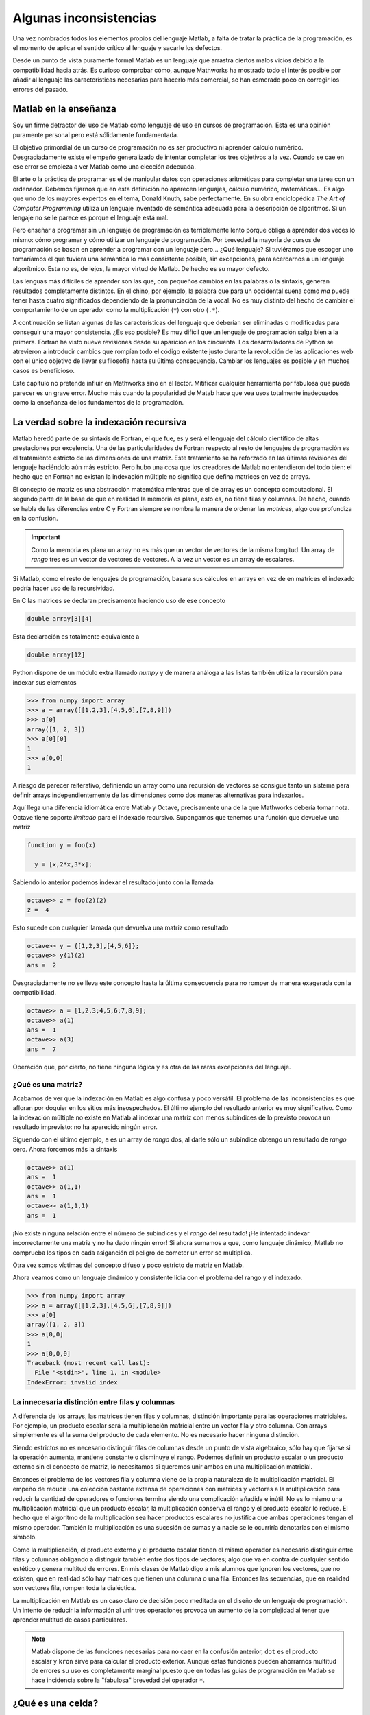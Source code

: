 Algunas inconsistencias
=======================

Una vez nombrados todos los elementos propios del lenguaje Matlab, a
falta de tratar la práctica de la programación, es el momento de
aplicar el sentido crítico al lenguaje y sacarle los defectos.

Desde un punto de vista puramente formal Matlab es un lenguaje que
arrastra ciertos malos vicios debido a la compatibilidad hacia atrás.
Es curioso comprobar cómo, aunque Mathworks ha mostrado todo el
interés posible por añadir al lenguaje las características necesarias
para hacerlo más comercial, se han esmerado poco en corregir los
errores del pasado.

Matlab en la enseñanza
----------------------

Soy un firme detractor del uso de Matlab como lenguaje de uso en
cursos de programación. Esta es una opinión puramente personal pero
está sólidamente fundamentada. 

El objetivo primordial de un curso de programación no es ser
productivo ni aprender cálculo numérico.  Desgraciadamente existe el
empeño generalizado de intentar completar los tres objetivos a la
vez. Cuando se cae en ese error se empieza a ver Matlab como una
elección adecuada.

El arte o la práctica de programar es el de manipular datos con
operaciones aritméticas para completar una tarea con un
ordenador. Debemos fijarnos que en esta definición no aparecen
lenguajes, cálculo numérico, matemáticas... Es algo que uno de los
mayores expertos en el tema, Donald Knuth, sabe perfectamente.  En su
obra enciclopédica *The Art of Computer Programming* utiliza un
lenguaje inventado de semántica adecuada para la descripción de
algoritmos. Si un lengaje no se le parece es porque el lenguaje está
mal.

Pero enseñar a programar sin un lenguaje de programación es
terriblemente lento porque obliga a aprender dos veces lo mismo: cómo
programar y cómo utilizar un lenguaje de programación.  Por brevedad
la mayoría de cursos de programación se basan en aprender a programar
con un lenguaje pero... ¿Qué lenguaje? Si tuviéramos que escoger uno
tomaríamos el que tuviera una semántica lo más consistente posible,
sin excepciones, para acercarnos a un lenguaje algorítmico.  Esta no
es, de lejos, la mayor virtud de Matlab.  De hecho es su mayor
defecto.

Las lenguas más difíciles de aprender son las que, con pequeños
cambios en las palabras o la sintaxis, generan resultados
completamente distintos.  En el chino, por ejemplo, la palabra que
para un occidental suena como *ma* puede tener hasta cuatro
significados dependiendo de la pronunciación de la vocal. No es muy
distinto del hecho de cambiar el comportamiento de un operador como la
multiplicación (``*``) con otro (``.*``).

A continuación se listan algunas de las características del lenguaje
que deberían ser eliminadas o modificadas para conseguir una mayor
consistencia. ¿Es eso posible? Es muy difícil que un lenguaje de
programación salga bien a la primera.  Fortran ha visto nueve
revisiones desde su aparición en los cincuenta. Los desarrolladores de
Python se atrevieron a introducir cambios que rompían todo el código
existente justo durante la revolución de las aplicaciones web con el
único objetivo de llevar su filosofía hasta su última
consecuencia. Cambiar los lenguajes es posible y en muchos casos es
beneficioso.

Este capítulo no pretende influir en Mathworks sino en el
lector. Mitificar cualquier herramienta por fabulosa que pueda parecer
es un grave error.  Mucho más cuando la popularidad de Matab hace que
vea usos totalmente inadecuados como la enseñanza de los fundamentos
de la programación.

La verdad sobre la indexación recursiva
---------------------------------------

Matlab heredó parte de su sintaxis de Fortran, el que fue, es y será
el lenguaje del cálculo científico de altas prestaciones por
excelencia. Una de las particularidades de Fortran respecto al resto
de lenguajes de programación es el tratamiento estricto de las
dimensiones de una matriz.  Este tratamiento se ha reforzado en las
últimas revisiones del lenguaje haciéndolo aún más estricto. Pero hubo
una cosa que los creadores de Matlab no entendieron del todo bien: el
hecho que en Fortran no existan la indexación múltiple no significa
que defina matrices en vez de arrays.

El concepto de matriz es una abstracción matemática mientras que el de
array es un concepto computacional. El segundo parte de la base de que
en realidad la memoria es plana, esto es, no tiene filas y
columnas. De hecho, cuando se habla de las diferencias entre C y
Fortran siempre se nombra la manera de ordenar las *matrices*, algo
que profundiza en la confusión.

.. important::

   Como la memoria es plana un array no es más que un vector de
   vectores de la misma longitud. Un array de *rango* tres es un
   vector de vectores de vectores.  A la vez un vector es un array de
   escalares.

Si Matlab, como el resto de lenguajes de programación, basara sus
cálculos en arrays en vez de en matrices el indexado podría hacer uso
de la recursividad.

En C las matrices se declaran precisamente haciendo uso de ese concepto

.. code-block:: c

   double array[3][4]

Esta declaración es totalmente equivalente a 

.. code-block:: c

   double array[12]

Python dispone de un módulo extra llamado *numpy* y de manera análoga
a las listas también utiliza la recursión para indexar sus elementos

.. code-block:: python

   >>> from numpy import array
   >>> a = array([[1,2,3],[4,5,6],[7,8,9]])
   >>> a[0]
   array([1, 2, 3])
   >>> a[0][0]
   1   
   >>> a[0,0]
   1
   
A riesgo de parecer reiterativo, definiendo un array como una
recursión de vectores se consigue tanto un sistema para definir arrays
independientemente de las dimensiones como dos maneras alternativas
para indexarlos.

Aquí llega una diferencia idiomática entre Matlab y Octave,
precisamente una de la que Mathworks debería tomar nota. Octave tiene
soporte *limitado* para el indexado recursivo.  Supongamos que tenemos
una función que devuelve una matriz

.. code-block:: matlab

   function y = foo(x)
     
     y = [x,2*x,3*x];

Sabiendo lo anterior podemos indexar el resultado junto con la llamada

.. code-block:: matlab

   octave>> z = foo(2)(2)
   z =  4

Esto sucede con cualquier llamada que devuelva una matriz como resultado

.. code-block:: matlab

   octave>> y = {[1,2,3],[4,5,6]};
   octave>> y{1}(2)
   ans =  2

Desgraciadamente no se lleva este concepto hasta la última
consecuencia para no romper de manera exagerada con la compatibilidad.

.. code-block:: matlab

   octave>> a = [1,2,3;4,5,6;7,8,9];
   octave>> a(1)
   ans =  1
   octave>> a(3)
   ans =  7
   
Operación que, por cierto, no tiene ninguna lógica y es otra de las
raras excepciones del lenguaje.

¿Qué es una matriz?
...................

Acabamos de ver que la indexación en Matlab es algo confusa y poco
versátil.  El problema de las inconsistencias es que afloran por
doquier en los sitios más insospechados. El último ejemplo del
resultado anterior es muy significativo.  Como la indexación múltiple
no existe en Matlab al indexar una matriz con menos subíndices de lo
previsto provoca un resultado imprevisto: no ha aparecido ningún error.

Siguendo con el último ejemplo, ``a`` es un array de *rango* dos, al
darle sólo un subíndice obtengo un resultado de *rango* cero.  Ahora
forcemos más la sintaxis

.. code-block:: matlab

   octave>> a(1)
   ans =  1
   octave>> a(1,1)
   ans =  1
   octave>> a(1,1,1)
   ans =  1

¡No existe ninguna relación entre el número de subíndices y el *rango*
del resultado! ¡He intentado indexar incorrectamente una matriz y no
ha dado ningún error! Si ahora sumamos a que, como lenguaje dinámico,
Matlab no comprueba los tipos en cada asiganción el peligro de cometer
un error se multiplica.

Otra vez somos víctimas del concepto difuso y poco estricto de matriz
en Matlab.

Ahora veamos como un lenguaje dinámico y consistente lidia con el
problema del rango y el indexado.

.. code-block:: python

   >>> from numpy import array
   >>> a = array([[1,2,3],[4,5,6],[7,8,9]])
   >>> a[0]
   array([1, 2, 3])
   >>> a[0,0]
   1
   >>> a[0,0,0]
   Traceback (most recent call last):
     File "<stdin>", line 1, in <module>
   IndexError: invalid index
   

La innecesaria distinción entre filas y columnas
................................................

A diferencia de los arrays, las matrices tienen filas y columnas,
distinción importante para las operaciones matriciales.  Por ejemplo,
un producto escalar será la multiplicación matricial entre un vector
fila y otro columna.  Con arrays simplemente es el la suma del
producto de cada elemento.  No es necesario hacer ninguna distinción.

Siendo estrictos no es necesario distinguir filas de columnas desde un
punto de vista algebraico, sólo hay que fijarse si la operación
aumenta, mantiene constante o disminuye el rango.  Podemos definir un
producto escalar o un producto externo sin el concepto de matriz, lo
necesitamos si queremos unir ambos en una multiplicación matricial.

Entonces el problema de los vectores fila y columna viene de la propia
naturaleza de la multiplicación matricial.  El empeño de reducir una
colección bastante extensa de operaciones con matrices y vectores a la
multiplicación para reducir la cantidad de operadores o funciones
termina siendo una complicación añadida e inútil.  No es lo mismo una
multiplicación matricial que un producto escalar, la multiplicación
conserva el rango y el producto escalar lo reduce.  El hecho que el
algoritmo de la multiplicación sea hacer productos escalares no
justifica que ambas operaciones tengan el mismo operador.  También la
multiplicación es una sucesión de sumas y a nadie se le ocurriría
denotarlas con el mismo símbolo.

Como la multiplicación, el producto externo y el producto escalar
tienen el mismo operador es necesario distinguir entre filas y
columnas obligando a distinguir también entre dos tipos de vectores;
algo que va en contra de cualquier sentido estético y genera multitud
de errores.  En mis clases de Matlab digo a mis alumnos que ignoren
los vectores, que no existen, que en realidad sólo hay matrices que
tienen una columna o una fila.  Entonces las secuencias, que en
realidad son vectores fila, rompen toda la dialéctica.

La multiplicación en Matlab es un caso claro de decisión poco meditada
en el diseño de un lenguaje de programación.  Un intento de reducir la
información al unir tres operaciones provoca un aumento de la
complejidad al tener que aprender multitud de casos particulares.

.. note::

   Matlab dispone de las funciones necesarias para no caer en la
   confusión anterior, ``dot`` es el producto escalar y ``kron`` sirve
   para calcular el producto exterior.  Aunque estas funciones pueden
   ahorrarnos multitud de errores su uso es completamente marginal
   puesto que en todas las guías de programación en Matlab se hace
   incidencia sobre la "fabulosa" brevedad del operador ``*``.

.. function:: dot(a,b)

   Calcula el producto escalar de los dos vectores *a* y *b*

   :arg a: Vector fila o columna
   :arg b: Vector fila o columna
   :rtype: Escalar

.. function:: kron(a,b)

   Producto tensorial de Kronecker de dos tensores.  Cuando *a* y *b*
   son vectores esta operación se llama producto exterior.

   :arg a: Escalar, vector o matriz de cualquier dimensión
   :arg b: Escalar, vector o matriz de cualquier dimensión
   :rtype: La dimensión del resultado siempre será la suma de las dimensiones de los argumentos


¿Qué es una celda?
------------------

Fijémonos en la cabecera de la definición de una función

.. code-block:: matlab

   function [x,y,z] = foo(p,q,r)

Si analizamos sintácticamente la frase tenemos una sentencia como
``function`` que anuncia la declaración de una función, posteriormente
viene una matriz que contiene tres variables, el operador asignación y
finalmente el enunciado de cabecera de función.

Fijémonos ahora en el elemento ``[x,y,z]``, rigurosamente hablando es
una matriz que contiene tres variables pero en realidad es una
asignación triple.  Esto suele llamarse un triple o un tuple de tres
elementos y es un tipo presente en muchos lenguajes de programación
dinámicos. ¿Entonces en caso de la asignación múltiple los corchetes
designan matrices o tuples?  Vamos a comprobarlo

.. code-block:: matlab

  >> [x,y,z] = [1,2,3]
  ??? Too many output arguments.

Pues ahora que lo de la izquierda es un tuple y lo de la derecha es
una matriz. Parece que llegamos a una conclusión, cuando algo
delimitado por corchetes está al lado izquierdo de una asignación es
un tuple y si está en el lado derecho es una matriz.  Hasta que
definimos la función ``foo``

.. code-block:: matlab
   
   function [x,y,z] = foo(p,q,r)
     x = p;
     y = q;
     z = r;

Y probamos lo siguiente

.. code-block:: matlab

   >> x = foo(1,2,3)
   x =
        1

¿Entonces qué retorna una función? La cabecera establece claramente
una asignación triple pero al encontrar sólo un argumento de salida lo
convierte en una asignación simple e ignora los otros argumentos.
Entonces la cabecera no sirve para nada y establece una jerarquía de
argumentos según su orden sin ningún control estricto sobre la
cantidad.

El defecto subyacente es que Matlab no tiene un operador asignación
completamente consistente que establece la excepción de las llamadas a
funciones. Este defecto podría solucionarse si los *cell arrays*
se comportaran como tuples y soportaran la asignación
múltiple. Uniendo lo anterior a que las funciones tuvieran a celdas
como argumentos de salida podríamos arreglar ese defecto en el
operador asignación. Este sería un ejemplo del declaración.

.. code-block:: matlab

   function {x,y,z} = foo(p,q,r}
     x = p;
     y = q;
     z = r;

Y este su funcionamiento

.. code-block:: matlab

   >> foo(1,2,3)
   ans =    
       [1]    [2]    [3]

   >> {x,y,z} = foo(1,2,3)
   x = 
        1

   y =
        2
   
   z =
        3

   >> x = foo(1,2,3)
   ??? Not enough output arguments.

   >> x = foo(1,2,3)(1)
   x = 
        1

¿Qué son entonces los cell arrays?  Paraecen una manera un poco más
sofisticada de ordenar valores pero es difícil encontrar el por qué de
su existencia.  Permitiendo la asignación múltiple con cell arrays y
la indexación múltiple se podría dotar al operador asignación de un
significado verdadero.

Funciones y archivos
--------------------

Las limitaciones de una única función por archivo y de no poder
definir funciones dentro de la sesión del intérprete es sumamente
ridícula. No consigo entender cómo ha llegado Matlab a esas cotas de
popularidad con semejante inconveniente. Sin su posición dominante en
el mercado sería imposible que se introdujera en él puesto que la
calidad del intérprete y de el ecosistema de cálculo es infinitamente
inferior al de la competencia.

Es, además, una limitación tecnológicamente inaceptable puesto que
incluso el Octave lo soporta como extensión al lenguaje. En muchos
casos hay que hacer encaje de bolillos para no terminar con el
programa partido en decenas de archivos.

¿Cuál es el paradigma de Matlab?
................................

Los lenguajes de programación soportan uno o varios paradigmas.  Lisp
sigue la programación funcional, C es un lenguaje procedimental y
modular, Java es un lenguaje estático orientado a objetos, Python
soporta mejor o peor todos los paradigmas conocidos.  El paradigma de
Matlab es Matlab.

Es difícil hacer programación procedimental en Matlab porque cada
función debe estar en un archivo, esto impide juntar todo lo que es
esencial en el script principal si una función tiene que estar en él.

Hacer programación modular en Matlab tiene más que ver con el talento
en el uso del lenguaje que con las facilidades de las que disponemos.
Uno puede, gracias a una función y unos function handles, acercarse al
paradigma modular, pero no será más que un sucedáneo.  Los módulos,
por definición, son estructuras de funciones y parámetros de las que
uno puede tomar lo que le apetezca mediante un mecanismo de *import*.
C dispone de las cabeceras que no son más que archivos donde se lista
el contenido de una librería; es mas fácil llegar al paradigma modular
mediante este planteamiento que con Matlab.

Matlab fuerza a programar de una determinada manera, con un estilo muy
concreto, a base del uso indiscriminado de los function handle que es
lo único que lo convierte en un lenguaje verdaderamente dinámico.  Sin
esta estructura Matlab puede compilarse simplemente anotando las
cabeceras de las funciones.  Si bien esta característica habla bien
del compilador de Matlab (bastante caro, por cierto) habla
terriblemente mal de sus bondades como lenguaje de programación.

.. note::

   Existe toda una rama de desarrollo en los lenguajes de programación
   dinámicos y su compilación a estructuras estáticas para aumentar su
   rendimiento. Una de ellas es la identificación de estructuras para
   anotarlas, asignar tipos a todas las variables y pasarlas a
   ensamblador.  Este es el esquema de funcionamiento de un compilador
   JIT (Just In Time).  Otro aspecto es el de descubrir en tiempo de
   compilación los tipos de cada variable en vez de dejar que el
   intérprete lo descubra en tiempo de ejecución.  A este proceso se
   le llama dynamic typing y es terriblemente complejo en algunos
   lenguajes de programación porque es imposible generar estructuras
   estáticas a partir de cualquier estructura dinámica.

La orientación a objetos
........................

La orientación a objetos en Matlab es una de estas estrategias de
marketing sin demasiado sentido.  Con la popularidad de Java y de C++
llegó un momento en el que tu lenguaje era orientado a objetos o los
programadores lo despreciaban sin complejos. Como Matlab es un
producto comercial y su objetivo es vender terminaron añadiendo OO al
lenguaje. Pero fue un absoluto desastre.  Tanto que terminaron
cambiándola completamente porque su primer intento era simplemente
imposible de utilizar.  De este modo Mathworks introdujo el primer
gran cambio que rompía la compatibildad con versiones anteriores.

Pero este no es el único problema.  ¿Tiene sentido un lenguaje
orientado a objetos con una biblioteca en la que no hay ni una sola
clase? Ahí no terminan los inconvenientes.  Siempre se criticó a PHP
salvajemente por no soportar namespaces, Matlab no tiene y parece que
a nadie le molesta.

En los lenguajes modernos *todo* es un objeto.  Cualquier tipo tiene
métodos asociados y puede derivarse para generar descendencia.  No se
termina la historia permitiendo definir clases, con la herencia y el
polimorfismo. Esto significa que Matlab tampoco es una buena opción
para introducir a nadie en la OO.

Por lo menos alguien entró en razón y se esforzaron en una
implementación del paradigma razonable, infinitamente mejor que la
primera iteración.

El punto de la muerte
---------------------

Ya hemos hablado del poco apropiado concepto de la multiplicación
matricial. Hemos olvidado de forma premeditada otra posibilidad para
la multiplicación, la operación de producto elemento a elemento cuando
los dos operandos tienen el mismo tamaño.

Incomprensiblemente y haciendo gala de una tremenda falta de ingenio
estos dos operadores críticos se diferencian únicamente por un
punto. Lo mismo sucede con la división y la potencia. Esto es la
fuente del 90% de los errores de programación en Matlab y es algo tan
obvio que no entiendo cómo no se les pasó por la cabeza.
Desgraciadamente es algo tan arraigado a Matlab que dudo que cambie
nunca.  La alternativa es utilizar otro lenguaje.

El punto y coma absurdo
-----------------------

Que el comportamiento por omisión de un comando sea mostrar el
resultado en la salida estándar es otra de estas convenciones tan
arraigadas como inútiles.  Es el único lenguaje de programación cuya
salida no viene condicionada por una función o un comando, simplemente
sucede.  Es mucho más común olvidarse de poner el punto y coma que
ponerlo sin querer.

Lo peor del asunto es que la solución no requiere demasiados cambios
ni demasiadas discusiones.  Bastaría con sacar una nota antes de
Matlab 8.0 diciendo que a partir de esta versión el comportamiento por
omisión es no imprimir el resultado. ¿Por qué existe entonces la
función ``disp``?

Funciones y sentencias o cómo ahorrarse paréntesis
--------------------------------------------------

Hay una distinción fundamental entre funciones y sentencias. Una
sentencia, como lo es ``for`` o ``if`` son partes del lenguaje y se
encargan del control de flujo de ejecución. Una función encapsula una
tarea, no es más que un bloque de ejecución.

En algunos casos, cuando una función es muy habitual y penalizando la
consistencia, se convierte en una sentencia pero sigue siendo una
función porque se llama con argumentos.

En Matlab existen dos casos paradigmáticos que rompen totalmente con
la sintaxis con la única finalidad de ahorrarse un par de paréntesis y
un par de comillas como ``hold`` y ``print``.

Fijémonos en el uso de la sentencia ``hold``.  Si quiere activarse el
redibujo se escribe

.. code-block:: matlab

   hold on

Para alguien que no hubiera visto nunca Matlab esto es una sentencia
que recibe una variable como argumento.  Ni *hold* es una sentencia ni
*on* es una variable.

``print`` es de patología más severa.  Aunque puede llamarse como una
función está diseñado para ser llamado como un comando de consola al
estilo UNIX.  Las opciones se pasan con el prefijo ``-``, algo que
parecerá habitual a los usuarios de los sistemas operativos serios. Lo
más grave es que, cuando *print* se llama como función los argumentos
también deben utilizar el mismo prefijo.

.. important::

  Uno de los muchos motivos de la transición entre Python 2 y Python 3
  fue precisamente la sentencia ``print``. Imprimir en la consola es
  una función tan utilizada que en algunos lenguajes tiene el estatus
  especial de sentencia, *pero es una excepción*. Si uno de tus
  objetivos es buscar la máxima consistencia debes cumplirlo
  eliminando las excepciones de tu lenguaje.  En Python 3 ``print`` es
  una función y debe llamarse con argumentos.  Este cambio
  aparentemente nimio significa romper prácticamente todo el código
  escrito hasta la época, aunque en este caso portarlo sea trivial.
  Aunque sean menos evidentes los otros cambios causaron peores
  dolores de cabeza.

El motivo de la conversión de funciones en sentencias es obtener mayor
brevedad al escribir una frase muy habitual.  Una llamada consistente
sería

.. code-block:: matlab

   hold(true)

.. [KNU] Donald E. Knuth. The Art Of Computer Programming. http://www-cs-faculty.stanford.edu/~knuth/taocp.html

.. [OLI] Travis Oliphant.  Guide to Numpy.  http://scipy.org

.. [SCH] P. Naughton, H. Scildt. Java, Manual de Referencia. McGraw Hill (2000)
